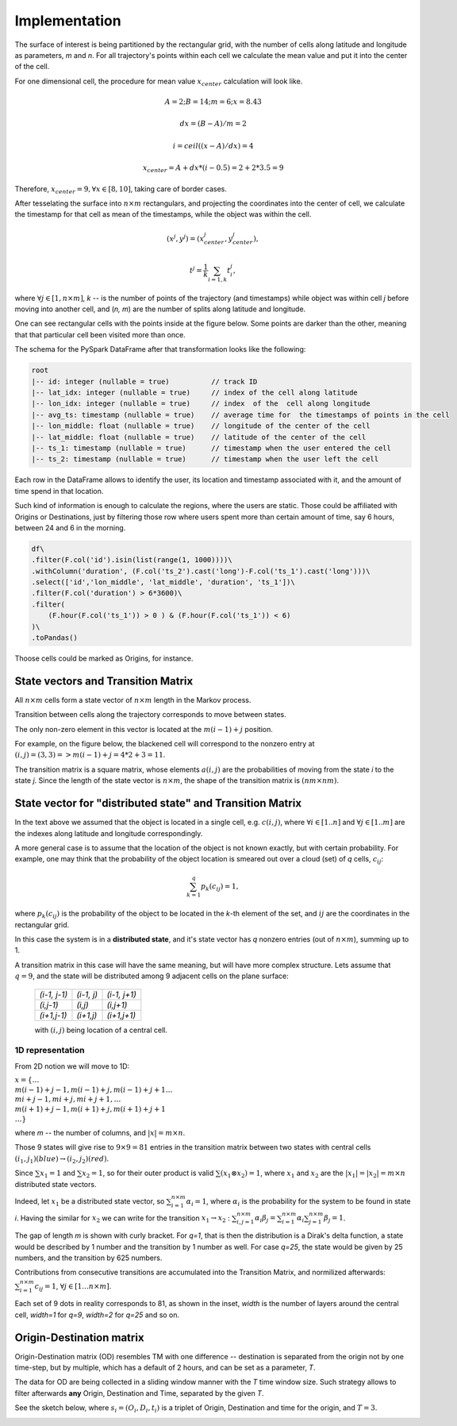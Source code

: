 Implementation
==============




The surface of interest is being partitioned by the rectangular grid, with the number of cells  along latitude and longitude as parameters, `m` and `n`.
For all trajectory's points within each cell  we calculate the mean value and put it into  the center of the cell.

For one dimensional cell, the procedure for mean value :math:`x_{center}` calculation will look like.

.. math::
    A=2; B=14; m=6; x=8.43

    dx = (B - A)/m =2

    i = ceil((x - A) / dx) = 4

    x_{center}= A + dx * (i - 0.5) = 2+2*3.5=9


..  image:: pics/middlex.png
  :width: 400
  :alt: Alternative text

Therefore,  :math:`x_{center} = 9, \forall x\in[8,10]`, taking care of border cases.

After tesselating  the surface into :math:`n\times m` rectangulars, and projecting the coordinates into the  center of cell,
we calculate the timestamp for that cell as mean of the timestamps, while the object was within the  cell.

.. math::

    (x^j, y^j) = (x^j_{center}, y^j_{center}),

    t^j = \frac{1}{k}\sum_{i=1,k}{t^j_i},



where :math:`\forall j\in[1, n\times m]`,  `k` -- is the number of points of the trajectory
(and timestamps) while object was within cell `j` before moving into another cell, and (`n, m`) are the number of
splits along latitude and longitude.


One can see  rectangular cells with the points inside at the figure below. Some points are darker than the other,
meaning that that particular cell  been visited more than once.


..  image:: pics/trajectory_grid.png
  :width: 400
  :alt: Alternative text


The schema for the PySpark DataFrame after that transformation looks like the following:

.. code-block:: console

     root
     |-- id: integer (nullable = true)          // track ID
     |-- lat_idx: integer (nullable = true)     // index of the cell along latitude
     |-- lon_idx: integer (nullable = true)     // index  of the  cell along longitude
     |-- avg_ts: timestamp (nullable = true)    // average time for  the timestamps of points in the cell
     |-- lon_middle: float (nullable = true)    // longitude of the center of the cell
     |-- lat_middle: float (nullable = true)    // latitude of the center of the cell
     |-- ts_1: timestamp (nullable = true)      // timestamp when the user entered the cell
     |-- ts_2: timestamp (nullable = true)      // timestamp when the user left the cell


Each row in the DataFrame allows to identify the user, its location and timestamp associated with it, and the amount of time spend in that location.

Such kind of information is enough to calculate the regions, where the users are static. Those could be affiliated with Origins or Destinations, just by filtering those row where users spent more than certain amount of time, say 6 hours, between 24 and 6 in the morning.

.. code-block::  console

    df\
    .filter(F.col('id').isin(list(range(1, 1000))))\
    .withColumn('duration', (F.col('ts_2').cast('long')-F.col('ts_1').cast('long')))\
    .select(['id','lon_middle', 'lat_middle', 'duration', 'ts_1'])\
    .filter(F.col('duration') > 6*3600)\
    .filter(
        (F.hour(F.col('ts_1')) > 0 ) & (F.hour(F.col('ts_1')) < 6)
    )\
    .toPandas()




..  image:: pics/morning.png
  :width: 600
  :alt: Alternative text


Thoose cells could be marked as Origins, for instance.


State vectors and Transition  Matrix
------------------------------------


All :math:`n\times m` cells form a state vector of  :math:`n\times m`  length in the Markov process.

Transition between cells along the trajectory corresponds to   move  between states.

The only non-zero element in this vector  is located at  the :math:`m(i-1) + j` position.

For example, on the figure below, the blackened cell will correspond to the nonzero entry at :math:`(i,j)=(3,3)=>m(i-1) + j = 4*2+3=11`.

..  image:: pics/grid.png
  :width: 400
  :alt: Alternative text



The transition matrix is a square matrix, whose  elements :math:`a(i,j)` are  the probabilities of      moving from the state
`i` to the state `j`. Since the length of the state vector is :math:`n\times m`,  the shape of  the transition matrix  is
:math:`(nm\times nm)`.



State vector for "distributed state" and Transition Matrix
----------------------------------------------------------


In  the text above we assumed that the object  is located in a single cell, e.g. :math:`c(i,j)`, where :math:`\forall i\in[1..n]`
and :math:`\forall j \in [1..m]` are the indexes along latitude and longitude correspondingly.

A more general case is to assume that the location of the object is not known exactly, but with certain probability.
For example, one may think that the probability of the object location is smeared out over a cloud (set) of  `q` cells,
:math:`c_{ij}`:

.. math::

    \sum_{k=1}^{q}p_{k}(c_{ij}) = 1,


where :math:`p_{k}(c_{ij})` is the probability of the object to be located in the `k`-th element  of  the set,
and  :math:`{ij}` are the coordinates in the rectangular grid.


In  this case the system is in a **distributed state**, and it's state vector has `q` nonzero entries (out of :math:`n\times m`), summing up to 1.

A transition  matrix in this case will have the same meaning, but will have more complex structure.
Lets assume that :math:`q=9`, and the  state will be distributed among 9 adjacent cells on the plane surface:


    +-------------+------------+------------+
    |`(i-1, j-1)` | `(i-1, j)` |`(i-1, j+1)`|
    +-------------+------------+------------+
    | `(i,j-1)`   |  `(i,j)`   | `(i,j+1)`  |
    +-------------+------------+------------+
    | `(i+1,j-1)` |  `(i+1,j)` | `(i+1,j+1)`|
    +-------------+------------+------------+

    with :math:`(i,j)` being location of a central cell.


1D representation
+++++++++++++++++

From 2D notion we will move to 1D:

:math:`x = \{\dots \\ m(i-1)+j-1, m(i-1)+j, m(i-1)+j+1 \dots \\ mi+j-1, mi+j,  mi+j+1, \dots \\ m(i+1)+j-1, m(i+1)+j, m(i+1)+j+1 \\
\dots\}`



where `m` -- the number  of columns, and :math:`\lvert x \rvert = m\times n`.

Those 9  states will give rise to :math:`9\times 9=81` entries in the transition matrix between two states with central cells
:math:`(i_1, j_1) (blue)\to (i_2, j_2) (red)`.

Since :math:`\sum x_1  =1`  and :math:`\sum x_2  =1`, so for  their outer product is valid :math:`\sum(x_1\otimes x_2)  =1`,
where :math:`x_1` and :math:`x_2` are the :math:`\lvert x_1 \rvert = \lvert x_2 \rvert =  m\times n` distributed  state vectors.

Indeed, let :math:`x_1` be a distributed state vector, so :math:`\sum_{i=1}^{n\times m} \alpha_i =1`, where :math:`\alpha_i` is the probability for the system to be found in state `i`. Having the  similar for :math:`x_2` we can write for the transition :math:`x_1 \to x_2` : :math:`\sum_{i,j=1}^{n\times m} \alpha_i\beta_j = \sum_{i=1}^{n\times m} \alpha_i \sum_{j=1}^{n\times m} \beta_j = 1`.





..  image:: pics/od_distr.png
  :width: 400
  :alt: Alternative text

The gap of length `m` is shown with  curly bracket. For `q=1`, that is then the distribution is a Dirak's delta function,
a state would be described by 1 number and the transition by 1 number as well. For case `q=25`,
the state would be given by 25 numbers, and the transition by 625 numbers.


Contributions  from consecutive transitions are accumulated into the Transition Matrix, and normilized afterwards:
:math:`\sum_{i=1}^{n\times m} c_{ij}=1`,  :math:`\forall j\in[1\dots n\times m]`.

Each set of 9 dots  in reality corresponds to 81, as shown in the inset,
`width` is the number of layers around the central cell, `width=1` for  `q=9`, `width=2` for `q=25` and so on.

..  image:: pics/tm_example.png
  :width: 500
  :alt: Alternative text



Origin-Destination matrix
-------------------------


Origin-Destination matrix (OD) resembles TM  with one difference -- destination is separated from the origin not by one time-step, but by multiple, which has a default of 2  hours, and can be set as a parameter, `T`.

..  image:: pics/OD.png
  :width: 500
  :alt: Alternative text


The data for OD are being  collected in a  sliding window manner with the `T` time window size.
Such  strategy allows to filter afterwards **any** Origin, Destination and Time, separated by  the given `T`.

See the sketch below, where :math:`s_i = (O_i, D_i, t_i)` is  a triplet of Origin, Destination and  time for the origin, and :math:`T=3`.


..  image:: pics/OD_sliding.png
  :width: 500
  :alt: Alternative text

